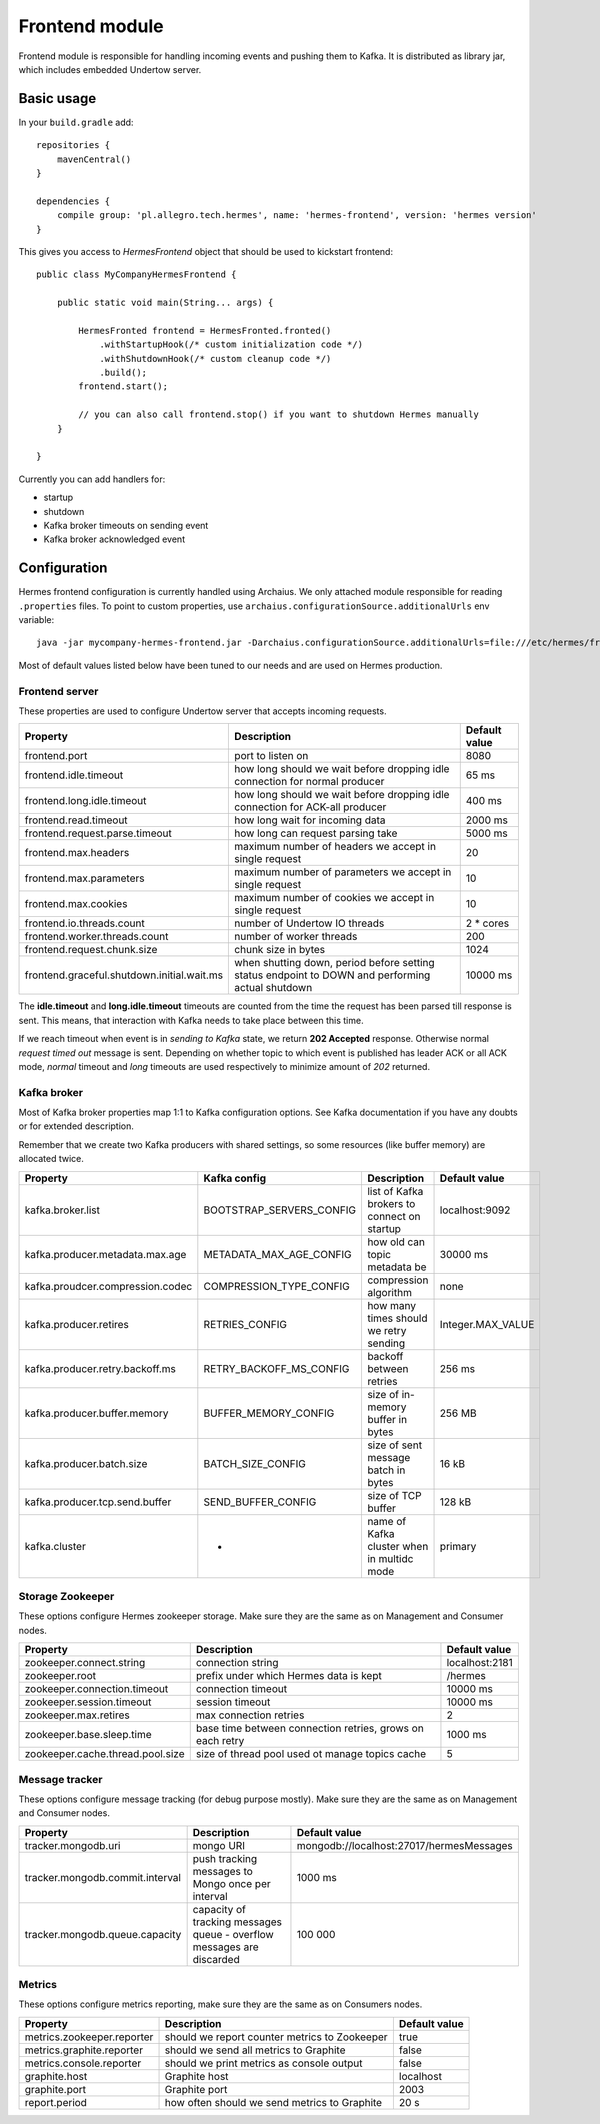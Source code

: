 Frontend module
===============

Frontend module is responsible for handling incoming events and pushing them to Kafka. It is distributed as library
jar, which includes embedded Undertow server.

Basic usage
-----------

In your ``build.gradle`` add::

    repositories {
        mavenCentral()
    }

    dependencies {
        compile group: 'pl.allegro.tech.hermes', name: 'hermes-frontend', version: 'hermes version'
    }

This gives you access to `HermesFrontend` object that should be used to kickstart frontend::

    public class MyCompanyHermesFrontend {

        public static void main(String... args) {

            HermesFronted frontend = HermesFronted.fronted()
                .withStartupHook(/* custom initialization code */)
                .withShutdownHook(/* custom cleanup code */)
                .build();
            frontend.start();

            // you can also call frontend.stop() if you want to shutdown Hermes manually
        }

    }

Currently you can add handlers for:

* startup
* shutdown
* Kafka broker timeouts on sending event
* Kafka broker acknowledged event

Configuration
-------------

Hermes frontend configuration is currently handled using Archaius. We only attached module responsible for reading
``.properties`` files. To point to custom properties, use ``archaius.configurationSource.additionalUrls`` env variable::

    java -jar mycompany-hermes-frontend.jar -Darchaius.configurationSource.additionalUrls=file:///etc/hermes/frontend.properties

Most of default values listed below have been tuned to our needs and are used on Hermes production.

Frontend server
^^^^^^^^^^^^^^^

These properties are used to configure Undertow server that accepts incoming requests.

========================================== ================================================================================================ ==============
Property                                   Description                                                                                      Default value
========================================== ================================================================================================ ==============
frontend.port                              port to listen on                                                                                8080
frontend.idle.timeout                      how long should we wait before dropping idle connection for normal producer                      65 ms
frontend.long.idle.timeout                 how long should we wait before dropping idle connection for ACK-all producer                     400 ms
frontend.read.timeout                      how long wait for incoming data                                                                  2000 ms
frontend.request.parse.timeout             how long can request parsing take                                                                5000 ms
frontend.max.headers                       maximum number of headers we accept in single request                                            20
frontend.max.parameters                    maximum number of parameters we accept in single request                                         10
frontend.max.cookies                       maximum number of cookies we accept in single request                                            10
frontend.io.threads.count                  number of Undertow IO threads                                                                    2 * cores
frontend.worker.threads.count              number of worker threads                                                                         200
frontend.request.chunk.size                chunk size in bytes                                                                              1024
frontend.graceful.shutdown.initial.wait.ms when shutting down, period before setting status endpoint to DOWN and performing actual shutdown 10000 ms
========================================== ================================================================================================ ==============

The **idle.timeout** and **long.idle.timeout** timeouts are counted from the time the request has been parsed till
response is sent. This means, that interaction with Kafka needs to take place between this time.

If we reach timeout when event is in *sending to Kafka* state, we return **202 Accepted** response. Otherwise normal
*request timed out* message is sent. Depending on whether topic to which event is published has leader ACK or all ACK
mode, *normal* timeout and *long* timeouts are used respectively to minimize amount of *202* returned.

Kafka broker
^^^^^^^^^^^^

Most of Kafka broker properties map 1:1 to Kafka configuration options. See Kafka documentation if you have any
doubts or for extended description.

Remember that we create two Kafka producers with shared settings, so some resources (like buffer memory) are allocated
twice.

================================== ======================== =========================================== =================
Property                           Kafka config             Description                                 Default value
================================== ======================== =========================================== =================
kafka.broker.list                  BOOTSTRAP_SERVERS_CONFIG list of Kafka brokers to connect on startup localhost:9092
kafka.producer.metadata.max.age    METADATA_MAX_AGE_CONFIG  how old can topic metadata be               30000 ms
kafka.proudcer.compression.codec   COMPRESSION_TYPE_CONFIG  compression algorithm                       none
kafka.producer.retires             RETRIES_CONFIG           how many times should we retry sending      Integer.MAX_VALUE
kafka.producer.retry.backoff.ms    RETRY_BACKOFF_MS_CONFIG  backoff between retries                     256 ms
kafka.producer.buffer.memory       BUFFER_MEMORY_CONFIG     size of in-memory buffer in bytes           256 MB
kafka.producer.batch.size          BATCH_SIZE_CONFIG        size of sent message batch in bytes         16 kB
kafka.producer.tcp.send.buffer     SEND_BUFFER_CONFIG       size of TCP buffer                          128 kB
kafka.cluster                      -                        name of Kafka cluster when in multidc mode  primary
================================== ======================== =========================================== =================

Storage Zookeeper
^^^^^^^^^^^^^^^^^

These options configure Hermes zookeeper storage. Make sure they are the same as on Management and Consumer nodes.

================================ ========================================================== ==============
Property                         Description                                                Default value
================================ ========================================================== ==============
zookeeper.connect.string         connection string                                          localhost:2181
zookeeper.root                   prefix under which Hermes data is kept                     /hermes
zookeeper.connection.timeout     connection timeout                                         10000 ms
zookeeper.session.timeout        session timeout                                            10000 ms
zookeeper.max.retires            max connection retries                                     2
zookeeper.base.sleep.time        base time between connection retries, grows on each retry  1000 ms
zookeeper.cache.thread.pool.size size of thread pool used ot manage topics cache            5
================================ ========================================================== ==============

Message tracker
^^^^^^^^^^^^^^^

These options configure message tracking (for debug purpose mostly). Make sure they are the same as on Management and Consumer nodes.

=============================== ===================================================================== ========================================
Property                        Description                                                           Default value
=============================== ===================================================================== ========================================
tracker.mongodb.uri             mongo URI                                                             mongodb://localhost:27017/hermesMessages
tracker.mongodb.commit.interval push tracking messages to Mongo once per interval                     1000 ms
tracker.mongodb.queue.capacity  capacity of tracking messages queue - overflow messages are discarded 100 000
=============================== ===================================================================== ========================================

Metrics
^^^^^^^

These options configure metrics reporting, make sure they are the same as on Consumers nodes.

================================ ============================================= ==============
Property                         Description                                   Default value
================================ ============================================= ==============
metrics.zookeeper.reporter       should we report counter metrics to Zookeeper true
metrics.graphite.reporter        should we send all metrics to Graphite        false
metrics.console.reporter         should we print metrics as console output     false
graphite.host                    Graphite host                                 localhost
graphite.port                    Graphite port                                 2003
report.period                    how often should we send metrics to Graphite  20 s
================================ ============================================= ==============
